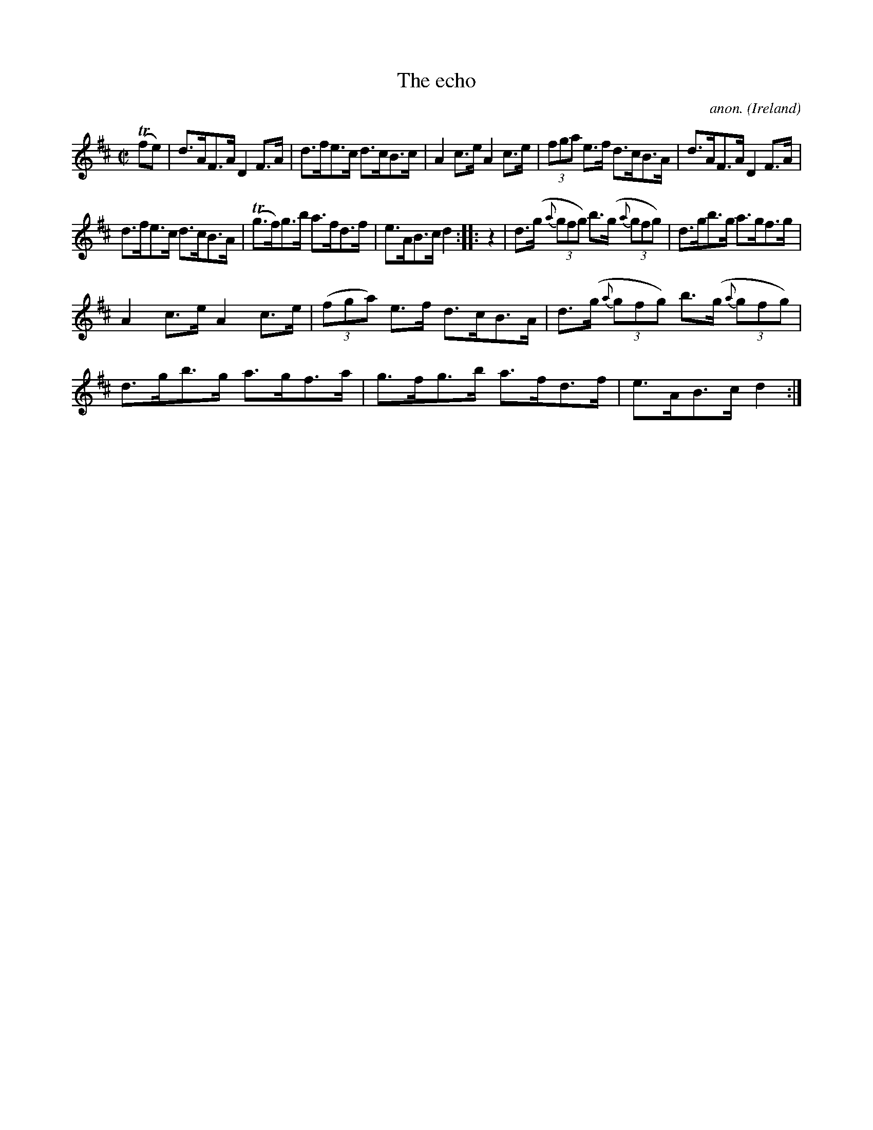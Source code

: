 X:848
T:The echo
C:anon.
O:Ireland
B:Francis O'Neill: "The Dance Music of Ireland" (1907) no. 848
R:Hornpipe
Z:Transcribed by Frank Nordberg - http://www.musicaviva.com
F:http://www.musicaviva.com/abc/tunes/ireland/oneill-1001/0848/oneill-1001-0848-1.abc
M:C|
L:1/8
K:D
(Tfe)|d>AF>A D2 F>A|d>fe>c d>cB>c|A2 c>e A2 c>e|(3fga e>f d>cB>A|\
d>AF>A D2 F>A|
d>fe>c d>cB>A|(Tg>f)g>b a>fd>f|e>AB>c d2::z2|d>(g {a}(3gfg) b>(g {a}(3gfg)|\
d>gb>g a>gf>g|
A2 c>e A2 c>e|(3(fga) e>f d>cB>A|d>(g {a}(3gfg) b>(g {a}(3gfg)|\
d>gb>g a>gf>a|g>fg>b a>fd>f|e>AB>c d2:|
W:
W:
%
%
